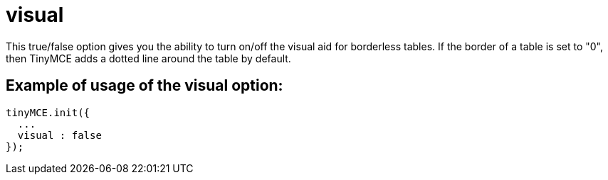 :rootDir: ./../../
:partialsDir: {rootDir}partials/
= visual

This true/false option gives you the ability to turn on/off the visual aid for borderless tables. If the border of a table is set to "0", then TinyMCE adds a dotted line around the table by default.

[[example-of-usage-of-the-visual-option]]
== Example of usage of the visual option:
anchor:exampleofusageofthevisualoption[historical anchor]

[source,js]
----
tinyMCE.init({
  ...
  visual : false
});
----
